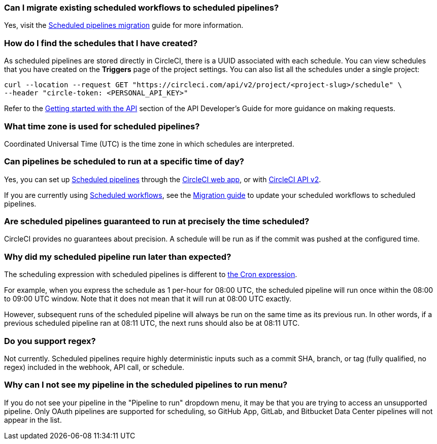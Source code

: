 [#can-i-migrate-existing-scheduled-workflows]
=== Can I migrate existing scheduled workflows to scheduled pipelines?

Yes, visit the xref:migrate-scheduled-workflows-to-scheduled-pipelines#[Scheduled pipelines migration] guide for more information.

[#find-schedules-that-i-have-created]
=== How do I find the schedules that I have created?

As scheduled pipelines are stored directly in CircleCI, there is a UUID associated with each schedule. You can view schedules that you have created on the **Triggers** page of the project settings. You can also list all the schedules under a single project:

```shell
curl --location --request GET "https://circleci.com/api/v2/project/<project-slug>/schedule" \
--header "circle-token: <PERSONAL_API_KEY>"
```

Refer to the xref:api-developers-guide#getting-started-with-the-api[Getting started with the API] section of the API Developer's Guide for more guidance on making requests.

[#what-time-zone-is-used-for-scheduled-pipelines]
=== What time zone is used for scheduled pipelines?

Coordinated Universal Time (UTC) is the time zone in which schedules are interpreted.

[#pipelines-scheduled-to-run-specific-time-of-day]
=== Can pipelines be scheduled to run at a specific time of day?

Yes, you can set up xref:scheduled-pipelines#[Scheduled pipelines] through the xref:scheduled-pipelines#use-project-settings[CircleCI web app], or with xref:scheduled-pipelines#use-the-api[CircleCI API v2].

If you are currently using xref:workflows#scheduling-a-workflow[Scheduled workflows], see the xref:migrate-scheduled-workflows-to-scheduled-pipelines#[Migration guide] to update your scheduled workflows to scheduled pipelines.

[#scheduled-pipelines-guaranteed-to-run-time-scheduled]
=== Are scheduled pipelines guaranteed to run at precisely the time scheduled?

CircleCI provides no guarantees about precision. A schedule will be run as if the commit was pushed at the configured time.

[#scheduled-pipeline-run-later]
=== Why did my scheduled pipeline run later than expected?

The scheduling expression with scheduled pipelines is different to link:https://en.wikipedia.org/wiki/Cron#CRON_expression[the Cron expression].

For example, when you express the schedule as 1 per-hour for 08:00 UTC, the scheduled pipeline will run once within the 08:00 to 09:00 UTC window. Note that it does not mean that it will run at 08:00 UTC exactly.

However, subsequent runs of the scheduled pipeline will always be run on the same time as its previous run. In other words, if a previous scheduled pipeline ran at 08:11 UTC, the next runs should also be at 08:11 UTC.

[#do-you-support-regex]
=== Do you support regex?

Not currently. Scheduled pipelines require highly deterministic inputs such as a commit SHA, branch, or tag (fully qualified, no regex) included in the webhook, API call, or schedule.

=== Why can I not see my pipeline in the scheduled pipelines to run menu?

If you do not see your pipeline in the "Pipeline to run" dropdown menu, it may be that you are trying to access an unsupported pipeline. Only OAuth pipelines are supported for scheduling, so GitHub App, GitLab, and Bitbucket Data Center pipelines will not appear in the list.